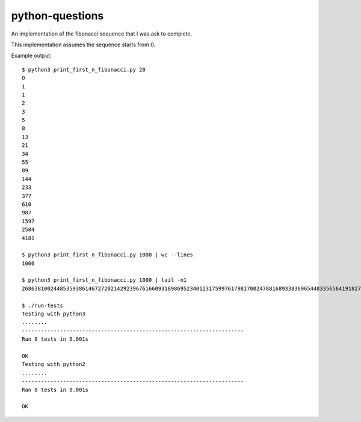 python-questions
================

An implementation of the fibonacci sequence that I was ask to complete.

This implementation assumes the sequence starts from 0.

Example output::

 $ python3 print_first_n_fibonacci.py 20
 0
 1
 1
 2
 3
 5
 8
 13
 21
 34
 55
 89
 144
 233
 377
 610
 987
 1597
 2584
 4181
 
 $ python3 print_first_n_fibonacci.py 1000 | wc --lines
 1000
 
 $ python3 print_first_n_fibonacci.py 1000 | tail -n1
 26863810024485359386146727202142923967616609318986952340123175997617981700247881689338369654483356564191827856161443356312976673642210350324634850410377680367334151172899169723197082763985615764450078474174626

 $ ./run-tests
 Testing with python3
 ........
 ----------------------------------------------------------------------
 Ran 8 tests in 0.001s
 
 OK
 Testing with python2
 ........
 ----------------------------------------------------------------------
 Ran 8 tests in 0.001s
 
 OK
